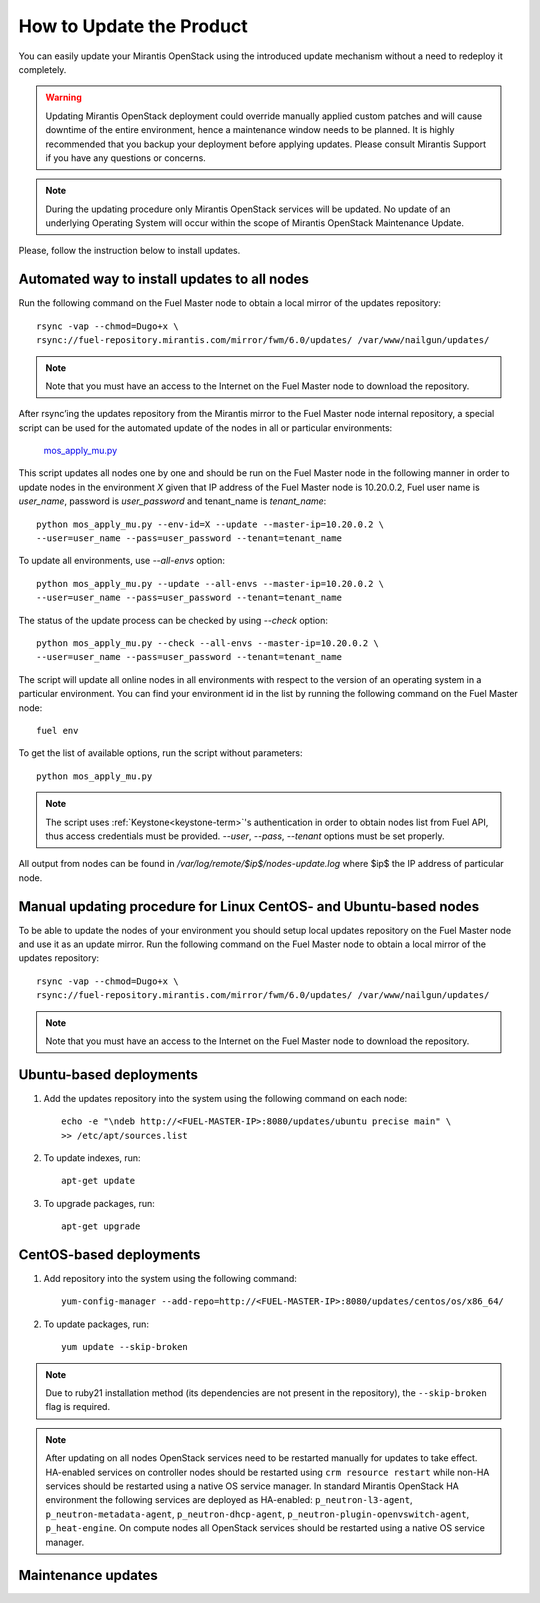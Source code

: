 How to Update the Product
=========================

You can easily update your Mirantis OpenStack using the introduced update mechanism
without a need to redeploy it completely.

.. warning:: Updating Mirantis OpenStack deployment could override manually applied
   custom patches and will cause downtime of the entire environment, hence a
   maintenance window needs to be planned. It is highly recommended that you
   backup your deployment before applying updates.
   Please consult Mirantis Support if you have any questions or concerns.

.. note::
      During the updating procedure only Mirantis OpenStack services will be updated.
      No update of an underlying Operating System will occur within the scope of Mirantis OpenStack Maintenance Update.

Please, follow the instruction below to install updates.

Automated way to install updates to all nodes
---------------------------------------------
Run the following command on the Fuel Master node to obtain a local mirror of the updates repository::

       rsync -vap --chmod=Dugo+x \
       rsync://fuel-repository.mirantis.com/mirror/fwm/6.0/updates/ /var/www/nailgun/updates/

.. note::
      Note that you must have an access to the Internet on the Fuel Master node to download the repository.

After rsync’ing the updates repository from the Mirantis mirror to the Fuel Master node internal repository, a special script can be used for the automated update of the nodes in all or particular environments:

       `mos_apply_mu.py <https://review.fuel-infra.org/gitweb?p=tools/sustaining.git;a=blob_plain;f=scripts/mos_apply_mu.py;hb=refs/heads/master>`_

This script updates all nodes one by one and should be run on the Fuel Master node in the following manner in order to update nodes in the environment `X` given that IP address of the Fuel Master node is 10.20.0.2, Fuel user name is `user_name`, password is `user_password` and tenant_name is `tenant_name`::

       python mos_apply_mu.py --env-id=X --update --master-ip=10.20.0.2 \
       --user=user_name --pass=user_password --tenant=tenant_name

To update all environments, use `--all-envs` option::

       python mos_apply_mu.py --update --all-envs --master-ip=10.20.0.2 \
       --user=user_name --pass=user_password --tenant=tenant_name

The status of the update process can be checked by using `--check` option::

       python mos_apply_mu.py --check --all-envs --master-ip=10.20.0.2 \
       --user=user_name --pass=user_password --tenant=tenant_name

The script will update all online nodes in all environments with respect to the version of an operating system in a particular environment.
You can find your environment id in the list by running the following command on the Fuel Master node::

       fuel env

To get the list of available options, run the script without parameters::

       python mos_apply_mu.py

.. note::
      The script uses :ref:`Keystone<keystone-term>`'s authentication in order to obtain nodes list from Fuel API, thus access credentials must be provided.
      `--user`, `--pass`, `--tenant` options must be set properly.

All output from nodes can be found in `/var/log/remote/$ip$/nodes-update.log` where $ip$ the IP address of particular node.

Manual updating procedure for Linux CentOS- and Ubuntu-based nodes
--------------------------------------------------------------------

To be able to update the nodes of your environment you should setup local updates repository on the Fuel Master node and use it as an update mirror.
Run the following command on the Fuel Master node to obtain a local mirror of the updates repository::

       rsync -vap --chmod=Dugo+x \
       rsync://fuel-repository.mirantis.com/mirror/fwm/6.0/updates/ /var/www/nailgun/updates/

.. note::
      Note that you must have an access to the Internet on the Fuel Master node to download the repository.

Ubuntu-based deployments
------------------------

#. Add the updates repository into the system using the following command on each node::

       echo -e "\ndeb http://<FUEL-MASTER-IP>:8080/updates/ubuntu precise main" \
       >> /etc/apt/sources.list

#. To update indexes, run::

       apt-get update

#. To upgrade packages, run::

       apt-get upgrade

CentOS-based deployments
------------------------

#. Add repository into the system using the following command::

       yum-config-manager --add-repo=http://<FUEL-MASTER-IP>:8080/updates/centos/os/x86_64/

#. To update packages, run::

       yum update --skip-broken

.. note::
       Due to ruby21 installation method (its dependencies are not present in the repository), the ``--skip-broken`` flag is required.

.. note::
      After updating on all nodes OpenStack services need to be restarted manually for updates to take effect.
      HA-enabled services on controller nodes should be restarted using ``crm resource restart`` while non-HA services should be restarted using a native OS service manager.
      In standard Mirantis OpenStack HA environment the following services are deployed as HA-enabled: ``p_neutron-l3-agent``, ``p_neutron-metadata-agent``,
      ``p_neutron-dhcp-agent``, ``p_neutron-plugin-openvswitch-agent``, ``p_heat-engine``.
      On compute nodes all OpenStack services should be restarted using a native OS service manager.

Maintenance updates
-------------------

.. to include:: /pages/release-notes/v6-1/updates/2020-fuel.rst
.. to include:: /pages/release-notes/v6-1/updates/1010-horizon.rst
.. to include:: /pages/release-notes/v6-1/updates/2010-nova.rst
.. to include:: /pages/release-notes/v6-1/updates/3010-neutron.rst
.. to include:: /pages/release-notes/v6-1/updates/4010-glance.rst
.. to include:: /pages/release-notes/v6-1/updates/5010-ceilometer.rst
.. to include:: /pages/release-notes/v6-1/updates/7010-cinder.rst
.. to include:: /pages/release-notes/v6-1/updates/6010-swift.rst
.. to include:: /pages/release-notes/v6-1/updates/8010-keystone.rst
.. to include:: /pages/release-notes/v6-1/updates/1020-heat.rst
.. to include:: /pages/release-notes/v6-1/updates/9010-others.rst
